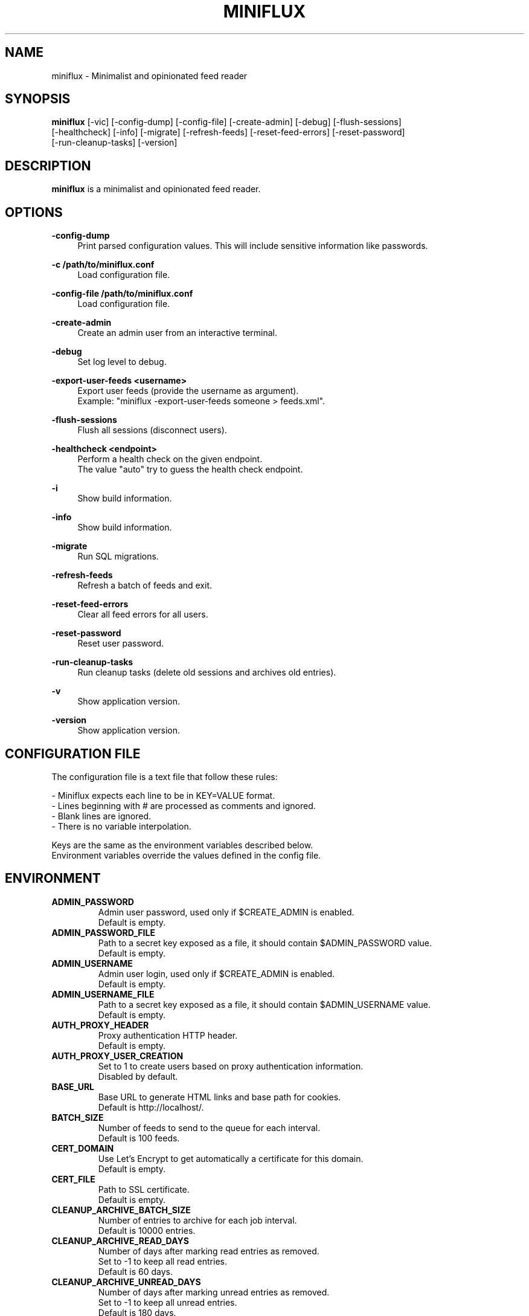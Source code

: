 .\" Manpage for miniflux.
.TH "MINIFLUX" "1" "March 23, 2024" "\ \&" "\ \&"

.SH NAME
miniflux \- Minimalist and opinionated feed reader

.SH SYNOPSIS
\fBminiflux\fR [-vic] [-config-dump] [-config-file] [-create-admin] [-debug] [-flush-sessions]
    [-healthcheck] [-info] [-migrate] [-refresh-feeds] [-reset-feed-errors] [-reset-password]
    [-run-cleanup-tasks] [-version]

.SH DESCRIPTION
\fBminiflux\fR is a minimalist and opinionated feed reader.

.SH OPTIONS
.PP
.B \-config-dump
.RS 4
Print parsed configuration values. This will include sensitive information like passwords\&.
.RE
.PP
.B \-c /path/to/miniflux.conf
.RS 4
Load configuration file\&.
.RE
.PP
.B \-config-file /path/to/miniflux.conf
.RS 4
Load configuration file\&.
.RE
.PP
.B \-create-admin
.RS 4
Create an admin user from an interactive terminal\&.
.RE
.PP
.B \-debug
.RS 4
Set log level to debug\&.
.RE
.PP
.B \-export-user-feeds <username>
.RS 4
Export user feeds (provide the username as argument)\&.
.br
Example: "miniflux -export-user-feeds someone > feeds.xml"\&.
.RE
.PP
.B \-flush-sessions
.RS 4
Flush all sessions (disconnect users)\&.
.RE
.PP
.B \-healthcheck <endpoint>
.RS 4
Perform a health check on the given endpoint\&.
.br
The value "auto" try to guess the health check endpoint\&.
.RE
.PP
.B \-i
.RS 4
Show build information\&.
.RE
.PP
.B \-info
.RS 4
Show build information\&.
.RE
.PP
.B \-migrate
.RS 4
Run SQL migrations\&.
.RE
.PP
.B \-refresh-feeds
.RS 4
Refresh a batch of feeds and exit\&.
.RE
.PP
.B \-reset-feed-errors
.RS 4
Clear all feed errors for all users\&.
.RE
.PP
.B \-reset-password
.RS 4
Reset user password\&.
.RE
.PP
.B \-run-cleanup-tasks
.RS 4
Run cleanup tasks (delete old sessions and archives old entries)\&.
.RE
.PP
.B \-v
.RS 4
Show application version\&.
.RE
.PP
.B \-version
.RS 4
Show application version\&.
.RE

.SH CONFIGURATION FILE
The configuration file is a text file that follow these rules:
.LP
- Miniflux expects each line to be in KEY=VALUE format.
.br
- Lines beginning with # are processed as comments and ignored.
.br
- Blank lines are ignored.
.br
- There is no variable interpolation.
.PP
Keys are the same as the environment variables described below.
.br
Environment variables override the values defined in the config file.

.SH ENVIRONMENT
.TP
.B ADMIN_PASSWORD
Admin user password, used only if $CREATE_ADMIN is enabled\&.
.br
Default is empty\&.
.TP
.B ADMIN_PASSWORD_FILE
Path to a secret key exposed as a file, it should contain $ADMIN_PASSWORD value\&.
.br
Default is empty\&.
.TP
.B ADMIN_USERNAME
Admin user login, used only if $CREATE_ADMIN is enabled\&.
.br
Default is empty\&.
.TP
.B ADMIN_USERNAME_FILE
Path to a secret key exposed as a file, it should contain $ADMIN_USERNAME value\&.
.br
Default is empty\&.
.TP
.B AUTH_PROXY_HEADER
Proxy authentication HTTP header\&.
.br
Default is empty.
.TP
.B AUTH_PROXY_USER_CREATION
Set to 1 to create users based on proxy authentication information\&.
.br
Disabled by default\&.
.TP
.B BASE_URL
Base URL to generate HTML links and base path for cookies\&.
.br
Default is http://localhost/\&.
.TP
.B BATCH_SIZE
Number of feeds to send to the queue for each interval\&.
.br
Default is 100 feeds\&.
.TP
.B CERT_DOMAIN
Use Let's Encrypt to get automatically a certificate for this domain\&.
.br
Default is empty\&.
.TP
.B CERT_FILE
Path to SSL certificate\&.
.br
Default is empty\&.
.TP
.B CLEANUP_ARCHIVE_BATCH_SIZE
Number of entries to archive for each job interval\&.
.br
Default is 10000 entries\&.
.TP
.B CLEANUP_ARCHIVE_READ_DAYS
Number of days after marking read entries as removed\&.
.br
Set to -1 to keep all read entries.
.br
Default is 60 days\&.
.TP
.B CLEANUP_ARCHIVE_UNREAD_DAYS
Number of days after marking unread entries as removed\&.
.br
Set to -1 to keep all unread entries.
.br
Default is 180 days\&.
.TP
.B CLEANUP_FREQUENCY_HOURS
Cleanup job frequency. Remove old sessions and archive entries\&.
.br
Default is 24 hours\&.
.TP
.B CLEANUP_REMOVE_SESSIONS_DAYS
Number of days after removing old sessions from the database\&.
.br
Default is 30 days\&.
.TP
.B CREATE_ADMIN
Set to 1 to create an admin user from environment variables\&.
.br
Disabled by default\&.
.TP
.B DATABASE_CONNECTION_LIFETIME
Set the maximum amount of time a connection may be reused\&.
.br
Default is 5 minutes\&.
.TP
.B DATABASE_MAX_CONNS
Maximum number of database connections\&.
.br
Default is 20\&.
.TP
.B DATABASE_MIN_CONNS
Minimum number of database connections\&.
.br
Default is 20\&.
.TP
.B DATABASE_URL
Postgresql connection parameters\&.
.br
Default is "user=postgres password=postgres dbname=miniflux2 sslmode=disable"\&.
.TP
.B DATABASE_URL_FILE
Path to a secret key exposed as a file, it should contain $DATABASE_URL value\&.
.br
Default is empty\&.
.TP
.B DISABLE_HSTS
Disable HTTP Strict Transport Security header if \fBHTTPS\fR is set\&.
.br
Default is false (The HSTS is enabled)\&.
.TP
.B DISABLE_HTTP_SERVICE
Set the value to 1 to disable the HTTP service\&.
.br
Default is false (The HTTP service is enabled)\&.
.TP
.B DISABLE_SCHEDULER_SERVICE
Set the value to 1 to disable the internal scheduler service\&.
.br
Default is false (The internal scheduler service is enabled)\&.
.TP
.B FETCH_NEBULA_WATCH_TIME
Set the value to 1 to scrape video duration from Nebula website and
use it as a reading time\&.
.br
Disabled by default\&.
.TP
.B FETCH_ODYSEE_WATCH_TIME
Set the value to 1 to scrape video duration from Odysee website and
use it as a reading time\&.
.br
Disabled by default\&.
.TP
.B FETCH_YOUTUBE_WATCH_TIME
Set the value to 1 to scrape video duration from YouTube website and
use it as a reading time\&.
.br
Disabled by default\&.
.TP
.B FILTER_ENTRY_MAX_AGE_DAYS
Number of days after which new entries should be retained\&.
.br
Set 7 to fetch only entries 7 days old\&.
.br
Default is 0 (disabled)\&.
.TP
.B FORCE_REFRESH_INTERVAL
The minimum interval for manual refresh\&.
.br
Default is 30 minutes\&.
.TP
.B HTTP_CLIENT_MAX_BODY_SIZE
Maximum body size for HTTP requests in Mebibyte (MiB)\&.
.br
Default is 15 MiB\&.
.TP
.B HTTP_CLIENT_PROXY
Proxy URL for HTTP client\&.
.br
Default is empty\&.
.TP
.B HTTP_CLIENT_TIMEOUT
Time limit in seconds before the HTTP client cancel the request\&.
.br
Default is 20 seconds\&.
.TP
.B HTTP_CLIENT_USER_AGENT
The default User-Agent header to use for the HTTP client. Can be overridden in per-feed settings\&.
.br
When empty, Miniflux uses a default User-Agent that includes the Miniflux version\&.
.br
Default is empty.
.TP
.B HTTP_SERVER_TIMEOUT
Time limit in seconds before the HTTP client cancel the request\&.
.br
Default is 300 seconds\&.
.TP
.B HTTPS
Forces cookies to use secure flag and send HSTS header\&.
.br
Default is empty\&.
.TP
.B INVIDIOUS_INSTANCE
Set a custom invidious instance to use\&.
.br
Default is yewtu.be\&.
.TP
.B KEY_FILE
Path to SSL private key\&.
.br
Default is empty\&.
.TP
.B LISTEN_ADDR
Address to listen on. Use absolute path to listen on Unix socket (/var/run/miniflux.sock)\&.
.br
Default is 127.0.0.1:8080\&.
.TP
.B LOG_DATE_TIME
Display the date and time in log messages\&.
.br
Disabled by default\&.
.TP
.B LOG_FILE
Supported values are "stderr", "stdout", or a file name\&.
.br
Default is "stderr"\&.
.TP
.B LOG_FORMAT
Supported log formats are "text" or "json"\&.
.br
Default is "text"\&.
.TP
.B LOG_LEVEL
Supported values are "debug", "info", "warning", or "error"\&.
.br
Default is "info"\&.
.TP
.B MAINTENANCE_MESSAGE
Define a custom maintenance message\&.
.br
Default is "Miniflux is currently under maintenance"\&.
.TP
.B MAINTENANCE_MODE
Set to 1 to enable maintenance mode\&.
.br
Disabled by default\&.
.TP
.B MEDIA_PROXY_CUSTOM_URL
Sets an external server to proxy media through\&.
.br
Default is empty, Miniflux does the proxying\&.
.TP
.B MEDIA_PROXY_HTTP_CLIENT_TIMEOUT
Time limit in seconds before the media proxy HTTP client cancel the request\&.
.br
Default is 120 seconds\&.
.TP
.B MEDIA_PROXY_RESOURCE_TYPES
A comma-separated list of media types to proxify. Supported values are: image, audio, video\&.
.br
Default is image\&.
.TP
.B MEDIA_PROXY_MODE
Possible values: http-only, all, or none\&.
.br
Default is http-only\&.
.TP
.B MEDIA_PROXY_PRIVATE_KEY
Set a custom custom private key used to sign proxified media URLs\&.
.br
By default, a secret key is randomly generated during startup\&.
.TP
.B METRICS_ALLOWED_NETWORKS
List of networks allowed to access the metrics endpoint (comma-separated values)\&.
.br
Default is 127.0.0.1/8\&.
.TP
.B METRICS_COLLECTOR
Set to 1 to enable metrics collector. Expose a /metrics endpoint for Prometheus.
.br
Disabled by default\&.
.TP
.B METRICS_PASSWORD
Metrics endpoint password for basic HTTP authentication\&.
.br
Default is emtpty\&.
.TP
.B METRICS_PASSWORD_FILE
Path to a file that contains the password for the metrics endpoint HTTP authentication\&.
.br
Default is emtpty\&.
.TP
.B METRICS_REFRESH_INTERVAL
Refresh interval to collect database metrics\&.
.br
Default is 60 seconds\&.
.TP
.B METRICS_USERNAME
Metrics endpoint username for basic HTTP authentication\&.
.br
Default is emtpty\&.
.TP
.B METRICS_USERNAME_FILE
Path to a file that contains the username for the metrics endpoint HTTP authentication\&.
.br
Default is emtpty\&.
.TP
.B OAUTH2_CLIENT_ID
OAuth2 client ID\&.
.br
Default is empty\&.
.TP
.B OAUTH2_CLIENT_ID_FILE
Path to a secret key exposed as a file, it should contain $OAUTH2_CLIENT_ID value\&.
.br
Default is empty\&.
.TP
.B OAUTH2_CLIENT_SECRET
OAuth2 client secret\&.
.br
Default is empty\&.
.TP
.B OAUTH2_CLIENT_SECRET_FILE
Path to a secret key exposed as a file, it should contain $OAUTH2_CLIENT_SECRET value\&.
.br
Default is empty\&.
.TP
.B OAUTH2_OIDC_DISCOVERY_ENDPOINT
OpenID Connect discovery endpoint\&.
.br
Default is empty\&.
.TP
.B OAUTH2_PROVIDER
Possible values are "google" or "oidc"\&.
.br
Default is empty\&.
.TP
.B OAUTH2_REDIRECT_URL
OAuth2 redirect URL\&.
.br
This URL must be registered with the provider and is something like https://miniflux.example.org/oauth2/oidc/callback\&.
.br
Default is empty\&.
.TP
.B OAUTH2_USER_CREATION
Set to 1 to authorize OAuth2 user creation\&.
.br
Disabled by default\&.
.TP
.B POCKET_CONSUMER_KEY
Pocket consumer API key for all users\&.
.br
Default is empty\&.
.TP
.B POCKET_CONSUMER_KEY_FILE
Path to a secret key exposed as a file, it should contain $POCKET_CONSUMER_KEY value\&.
.br
Default is empty\&.
.TP
.B POLLING_FREQUENCY
Refresh interval in minutes for feeds\&.
.br
Default is 60 minutes\&.
.TP
.B POLLING_PARSING_ERROR_LIMIT
The maximum number of parsing errors that the program will try before stopping polling a feed. Once the limit is reached, the user must refresh the feed manually. Set to 0 for unlimited.
.br
Default is 3\&.
.TP
.B POLLING_SCHEDULER
Scheduler used for polling feeds. Possible values are "round_robin" or "entry_frequency"\&.
.br
The maximum number of feeds polled for a given period is subject to POLLING_FREQUENCY and BATCH_SIZE\&.
.br
When "entry_frequency" is selected, the refresh interval for a given feed is equal to the average updating interval of the last week of the feed\&.
.br
The actual number of feeds polled will not exceed the maximum number of feeds that could be polled for a given period\&.
.br
Default is "round_robin"\&.
.TP
.B PORT
Override LISTEN_ADDR to 0.0.0.0:$PORT\&.
.br
Default is empty\&.
.TP
.B RUN_MIGRATIONS
Set to 1 to run database migrations\&.
.br
Disabled by default\&.
.TP
.B SCHEDULER_ENTRY_FREQUENCY_FACTOR
Factor to increase refresh frequency for the entry frequency scheduler\&.
.br
Default is 1\&.
.TP
.B SCHEDULER_ENTRY_FREQUENCY_MAX_INTERVAL
Maximum interval in minutes for the entry frequency scheduler\&.
.br
Default is 24 hours\&.
.TP
.B SCHEDULER_ENTRY_FREQUENCY_MIN_INTERVAL
Minimum interval in minutes for the entry frequency scheduler\&.
.br
Default is 5 minutes\&.
.TP
.B SCHEDULER_ROUND_ROBIN_MIN_INTERVAL
Minimum interval in minutes for the round robin scheduler\&.
.br
Default is 60 minutes\&.
.TP
.B SERVER_TIMING_HEADER
Set the value to 1 to enable server-timing headers\&.
.br
Disabled by default\&.
.TP
.B WATCHDOG
Enable or disable Systemd watchdog\&.
.br
Enabled by default\&.
.TP
.B WEBAUTHN
Enable or disable WebAuthn/Passkey authentication\&.
.br
Note: After activating and setting up your Passkey, just enter your username and click the Passkey login button\&.
.br
Default is disabled\&.
.TP
.B WORKER_POOL_SIZE
Number of background workers\&.
.br
Default is 16 workers\&.
.TP
.B YOUTUBE_EMBED_URL_OVERRIDE
YouTube URL which will be used for embeds\&.
.br
Default is https://www.youtube-nocookie.com/embed/\&.
.TP
.B CONTENT_SECURITY_POLICY
Set custom value for Content-Security-Policy meta tag. Used when custom CSS is applied.
.br
It may contain "nonce-%s", where nonce will be placed\&.
.br
Default is "default-src 'self'; img-src * data:; media-src *; frame-src *; style-src 'self' 'nonce-%s'; require-trusted-types-for 'script'; trusted-types ttpolicy;"\&.
.TP

.SH AUTHORS
.P
Miniflux is written and maintained by Fr\['e]d\['e]ric Guillot\&.

.SH "COPYRIGHT"
.P
Miniflux is released under the Apache 2.0 license\&.
